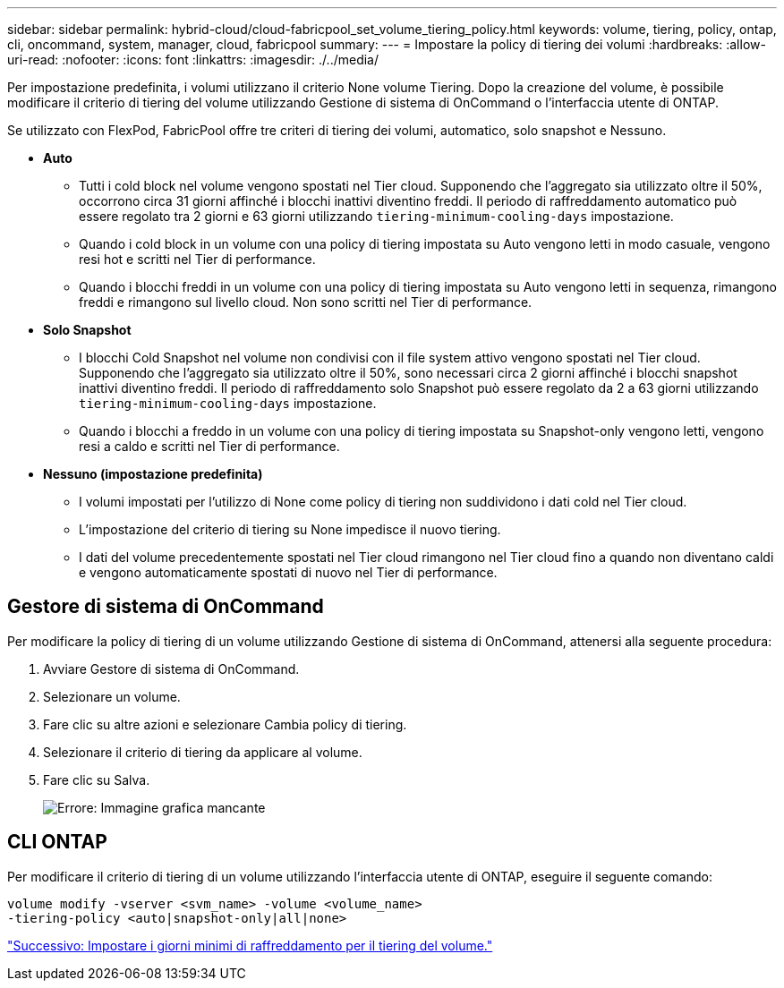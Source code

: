 ---
sidebar: sidebar 
permalink: hybrid-cloud/cloud-fabricpool_set_volume_tiering_policy.html 
keywords: volume, tiering, policy, ontap, cli, oncommand, system, manager, cloud, fabricpool 
summary:  
---
= Impostare la policy di tiering dei volumi
:hardbreaks:
:allow-uri-read: 
:nofooter: 
:icons: font
:linkattrs: 
:imagesdir: ./../media/


[role="lead"]
Per impostazione predefinita, i volumi utilizzano il criterio None volume Tiering. Dopo la creazione del volume, è possibile modificare il criterio di tiering del volume utilizzando Gestione di sistema di OnCommand o l'interfaccia utente di ONTAP.

Se utilizzato con FlexPod, FabricPool offre tre criteri di tiering dei volumi, automatico, solo snapshot e Nessuno.

* *Auto*
+
** Tutti i cold block nel volume vengono spostati nel Tier cloud. Supponendo che l'aggregato sia utilizzato oltre il 50%, occorrono circa 31 giorni affinché i blocchi inattivi diventino freddi. Il periodo di raffreddamento automatico può essere regolato tra 2 giorni e 63 giorni utilizzando `tiering-minimum-cooling-days` impostazione.
** Quando i cold block in un volume con una policy di tiering impostata su Auto vengono letti in modo casuale, vengono resi hot e scritti nel Tier di performance.
** Quando i blocchi freddi in un volume con una policy di tiering impostata su Auto vengono letti in sequenza, rimangono freddi e rimangono sul livello cloud. Non sono scritti nel Tier di performance.


* *Solo Snapshot*
+
** I blocchi Cold Snapshot nel volume non condivisi con il file system attivo vengono spostati nel Tier cloud. Supponendo che l'aggregato sia utilizzato oltre il 50%, sono necessari circa 2 giorni affinché i blocchi snapshot inattivi diventino freddi. Il periodo di raffreddamento solo Snapshot può essere regolato da 2 a 63 giorni utilizzando `tiering-minimum-cooling-days` impostazione.
** Quando i blocchi a freddo in un volume con una policy di tiering impostata su Snapshot-only vengono letti, vengono resi a caldo e scritti nel Tier di performance.


* *Nessuno (impostazione predefinita)*
+
** I volumi impostati per l'utilizzo di None come policy di tiering non suddividono i dati cold nel Tier cloud.
** L'impostazione del criterio di tiering su None impedisce il nuovo tiering.
** I dati del volume precedentemente spostati nel Tier cloud rimangono nel Tier cloud fino a quando non diventano caldi e vengono automaticamente spostati di nuovo nel Tier di performance.






== Gestore di sistema di OnCommand

Per modificare la policy di tiering di un volume utilizzando Gestione di sistema di OnCommand, attenersi alla seguente procedura:

. Avviare Gestore di sistema di OnCommand.
. Selezionare un volume.
. Fare clic su altre azioni e selezionare Cambia policy di tiering.
. Selezionare il criterio di tiering da applicare al volume.
. Fare clic su Salva.
+
image:cloud-fabricpool_image16.png["Errore: Immagine grafica mancante"]





== CLI ONTAP

Per modificare il criterio di tiering di un volume utilizzando l'interfaccia utente di ONTAP, eseguire il seguente comando:

....
volume modify -vserver <svm_name> -volume <volume_name>
-tiering-policy <auto|snapshot-only|all|none>
....
link:cloud-fabricpool_set_volume_tiering_minimum_cooling_days.html["Successivo: Impostare i giorni minimi di raffreddamento per il tiering del volume."]
